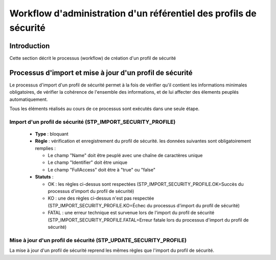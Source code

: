 Workflow d'administration d'un référentiel des profils de sécurité
###################################################################

Introduction
============

Cette section décrit le processus (workflow) de création d'un profil de sécurité

Processus d'import  et mise à jour d'un profil de sécurité
==========================================================

Le processus d'import d'un profil de sécurité permet à la fois de vérifier qu'il contient les informations minimales obligatoires, de vérifier la cohérence de l'ensemble des informations, et de lui affecter des élements peuplés automatiquement.

Tous les éléments réalisés au cours de ce processus sont exécutés dans une seule étape.

Import d'un profil de sécurité (STP_IMPORT_SECURITY_PROFILE)
-----------------------------------------------------------------

  + **Type** : bloquant

  + **Règle** : vérification et enregistrement du profil de sécurité. les données suivantes sont obligatoirement remplies :

    * Le champ "Name" doit être peuplé avec une chaîne de caractères unique
    * Le champ "Identifier" doit être unique
    * Le champ "FullAccess" doit être à "true" ou "false"


  + **Statuts** :

    - OK : les règles ci-dessus sont respectées (STP_IMPORT_SECURITY_PROFILE.OK=Succès du processus d'import du profil de sécurité)

    - KO : une des règles ci-dessus n'est pas respectée (STP_IMPORT_SECURITY_PROFILE.KO=Échec du processus d'import du profil de sécurité)

    - FATAL : une erreur technique est survenue lors de l'import du profil de sécurité (STP_IMPORT_SECURITY_PROFILE.FATAL=Erreur fatale lors du processus d'import du profil de sécurité)

Mise à jour d'un profil de sécurité (STP_UPDATE_SECURITY_PROFILE)
---------------------------------------------------------------------

La mise à jour d'un profil de sécurité reprend les mêmes règles que l'import du profil de sécurité.
